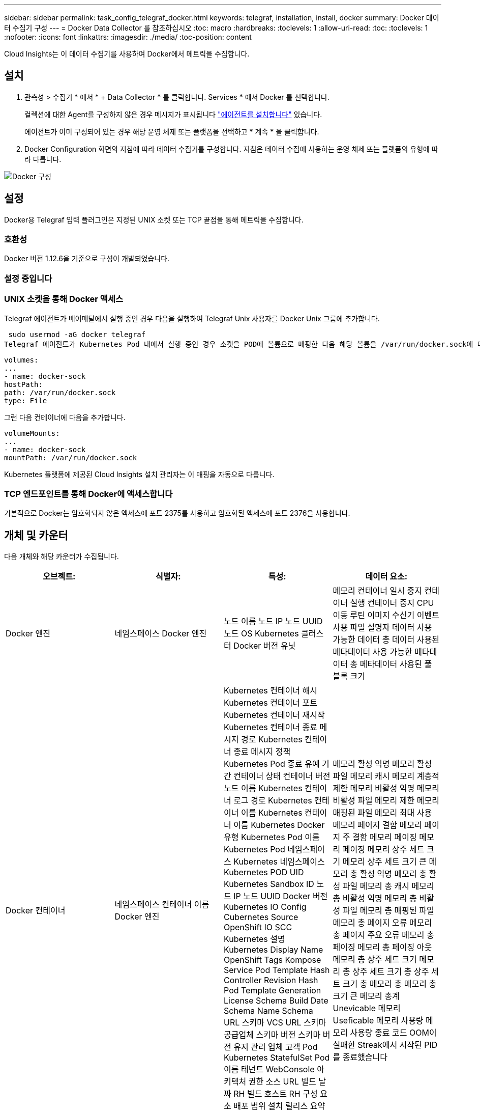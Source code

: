---
sidebar: sidebar 
permalink: task_config_telegraf_docker.html 
keywords: telegraf, installation, install, docker 
summary: Docker 데이터 수집기 구성 
---
= Docker Data Collector 를 참조하십시오
:toc: macro
:hardbreaks:
:toclevels: 1
:allow-uri-read: 
:toc: 
:toclevels: 1
:nofooter: 
:icons: font
:linkattrs: 
:imagesdir: ./media/
:toc-position: content


[role="lead"]
Cloud Insights는 이 데이터 수집기를 사용하여 Docker에서 메트릭을 수집합니다.



== 설치

. 관측성 > 수집기 * 에서 * + Data Collector * 를 클릭합니다. Services * 에서 Docker 를 선택합니다.
+
컬렉션에 대한 Agent를 구성하지 않은 경우 메시지가 표시됩니다 link:task_config_telegraf_agent.html["에이전트를 설치합니다"] 있습니다.

+
에이전트가 이미 구성되어 있는 경우 해당 운영 체제 또는 플랫폼을 선택하고 * 계속 * 을 클릭합니다.

. Docker Configuration 화면의 지침에 따라 데이터 수집기를 구성합니다. 지침은 데이터 수집에 사용하는 운영 체제 또는 플랫폼의 유형에 따라 다릅니다.


image:DockerDCConfigLinux.png["Docker 구성"]



== 설정

Docker용 Telegraf 입력 플러그인은 지정된 UNIX 소켓 또는 TCP 끝점을 통해 메트릭을 수집합니다.



=== 호환성

Docker 버전 1.12.6을 기준으로 구성이 개발되었습니다.



=== 설정 중입니다



=== UNIX 소켓을 통해 Docker 액세스

Telegraf 에이전트가 베어메탈에서 실행 중인 경우 다음을 실행하여 Telegraf Unix 사용자를 Docker Unix 그룹에 추가합니다.

 sudo usermod -aG docker telegraf
Telegraf 에이전트가 Kubernetes Pod 내에서 실행 중인 경우 소켓을 POD에 볼륨으로 매핑한 다음 해당 볼륨을 /var/run/docker.sock에 마운트하여 Docker Unix 소켓을 표시합니다. 예를 들어 PodSpec에 다음을 추가합니다.

[listing]
----
volumes:
...
- name: docker-sock
hostPath:
path: /var/run/docker.sock
type: File
----
그런 다음 컨테이너에 다음을 추가합니다.

[listing]
----
volumeMounts:
...
- name: docker-sock
mountPath: /var/run/docker.sock
----
Kubernetes 플랫폼에 제공된 Cloud Insights 설치 관리자는 이 매핑을 자동으로 다룹니다.



=== TCP 엔드포인트를 통해 Docker에 액세스합니다

기본적으로 Docker는 암호화되지 않은 액세스에 포트 2375를 사용하고 암호화된 액세스에 포트 2376을 사용합니다.



== 개체 및 카운터

다음 개체와 해당 카운터가 수집됩니다.

[cols="<.<,<.<,<.<,<.<"]
|===
| 오브젝트: | 식별자: | 특성: | 데이터 요소: 


| Docker 엔진 | 네임스페이스 Docker 엔진 | 노드 이름 노드 IP 노드 UUID 노드 OS Kubernetes 클러스터 Docker 버전 유닛 | 메모리 컨테이너 일시 중지 컨테이너 실행 컨테이너 중지 CPU 이동 루틴 이미지 수신기 이벤트 사용 파일 설명자 데이터 사용 가능한 데이터 총 데이터 사용된 메타데이터 사용 가능한 메타데이터 총 메타데이터 사용된 풀 블록 크기 


| Docker 컨테이너 | 네임스페이스 컨테이너 이름 Docker 엔진 | Kubernetes 컨테이너 해시 Kubernetes 컨테이너 포트 Kubernetes 컨테이너 재시작 Kubernetes 컨테이너 종료 메시지 경로 Kubernetes 컨테이너 종료 메시지 정책 Kubernetes Pod 종료 유예 기간 컨테이너 상태 컨테이너 버전 노드 이름 Kubernetes 컨테이너 로그 경로 Kubernetes 컨테이너 이름 Kubernetes 컨테이너 이름 Kubernetes Docker 유형 Kubernetes Pod 이름 Kubernetes Pod 네임스페이스 Kubernetes 네임스페이스 Kubernetes POD UID Kubernetes Sandbox ID 노드 IP 노드 UUID Docker 버전 Kubernetes IO Config Cubernetes Source OpenShift IO SCC Kubernetes 설명 Kubernetes Display Name OpenShift Tags Kompose Service Pod Template Hash Controller Revision Hash Pod Template Generation License Schema Build Date Schema Name Schema URL 스키마 VCS URL 스키마 공급업체 스키마 버전 스키마 버전 유지 관리 업체 고객 Pod Kubernetes StatefulSet Pod 이름 테넌트 WebConsole 아키텍처 권한 소스 URL 빌드 날짜 RH 빌드 호스트 RH 구성 요소 배포 범위 설치 릴리스 요약 제거 VCS 참조 VCS 유형 공급업체 버전 상태 컨테이너 ID | 메모리 활성 익명 메모리 활성 파일 메모리 캐시 메모리 계층적 제한 메모리 비활성 익명 메모리 비활성 파일 메모리 제한 메모리 매핑된 파일 메모리 최대 사용 메모리 페이지 결함 메모리 페이지 주 결함 메모리 페이징 메모리 페이징 메모리 상주 세트 크기 메모리 상주 세트 크기 큰 메모리 총 활성 익명 메모리 총 활성 파일 메모리 총 캐시 메모리 총 비활성 익명 메모리 총 비활성 파일 메모리 총 매핑된 파일 메모리 총 페이지 오류 메모리 총 페이지 주요 오류 메모리 총 페이징 메모리 총 페이징 아웃 메모리 총 상주 세트 크기 메모리 총 상주 세트 크기 총 상주 세트 크기 총 메모리 총 메모리 총 크기 큰 메모리 총계 Unevicable 메모리 Useficable 메모리 사용량 메모리 사용량 종료 코드 OOM이 실패한 Streak에서 시작된 PID를 종료했습니다 


| Docker 컨테이너 블록 IO | 네임스페이스 컨테이너 이름 장치 Docker 엔진 | Kubernetes 컨테이너 해시 Kubernetes 컨테이너 포트 Kubernetes 컨테이너 재시작 Kubernetes 컨테이너 종료 메시지 경로 Kubernetes 컨테이너 종료 메시지 정책 Kubernetes Pod 종료 유예 기간 컨테이너 상태 컨테이너 버전 노드 이름 Kubernetes 컨테이너 로그 경로 Kubernetes 컨테이너 이름 Kubernetes 컨테이너 이름 Kubernetes Docker 유형 Kubernetes Pod 이름 Kubernetes Pod 네임스페이스 Kubernetes 네임스페이스 Kubernetes POD UID Kubernetes Sandbox ID 노드 IP 노드 UUID Docker 버전 Kubernetes Config Cubernetes 소스 OpenShift SCC Kubernetes 설명 Kubernetes 표시 이름 OpenShift 태그 스키마 버전 Pod 템플릿 해시 컨트롤러 수정 해시 템플릿 생성 Kompose 서비스 스키마 빌드 날짜 스키마 이름 스키마 공급업체 고객 Pod Kubernetes StatefulSet Pod 이름 테넌트 WebConsole 빌드 날짜 라이센스 공급업체 아키텍처 권한 소스 URL RH 빌드 호스트 RH 구성 요소 배포 범위 설치 유지 보수 관리자 릴리스 실행 요약 제거 VCS 참조 VCS 유형 버전 스키마 URL 스키마 VCS URL 스키마 버전 컨테이너 ID | 입출력 서비스 바이트 재귀 비동기 입출력 서비스 바이트 재귀 읽기 입출력 서비스 바이트 재귀 동기화 입출력 서비스 바이트 재귀 총 입출력 서비스 바이트 재귀 입출력 서비스 재귀 입출력 서비스 재귀 입출력 서비스 재귀 입출력 재귀적 입출력 서비스 재귀적 입출력 서비스 재귀적 입출력 재귀적 입출력 서비스 입출력 재귀적 입출력 서비스 입출력 재귀적 쓰기 


| Docker 컨테이너 네트워크 를 참조하십시오 | 네임스페이스 컨테이너 이름 네트워크 Docker 엔진 | 컨테이너 이미지 컨테이너 상태 컨테이너 버전 노드 이름 노드 IP 노드 UUID 노드 OS K8s 클러스터 Docker 버전 컨테이너 ID | RX Drop된 RX Bytes RX Errors RX Packets TX Drop TX Bytes TX Errors TX Packet 


| Docker 컨테이너 CPU | 네임스페이스 컨테이너 이름 CPU Docker Engine입니다 | Kubernetes 컨테이너 해시 Kubernetes 컨테이너 포트 Kubernetes 컨테이너 재시작 Kubernetes 컨테이너 종료 메시지 경로 Kubernetes 컨테이너 종료 메시지 정책 Kubernetes Pod 종료 유예 기간 Kubernetes 구성 보기 Kubernetes 구성 소스 SCC OpenShift 컨테이너 이미지 컨테이너 상태 컨테이너 버전 노드 이름 Kubernetes 컨테이너 로그 경로 Kubernetes 컨테이너 이름 Kubernetes Docker 유형 Kubernetes Pod 이름 Kubernetes Pod 네임스페이스 Kubernetes Pod UID Kubernetes Sandbox ID 노드 IP 노드 UUID 노드 OS Kubernetes 클러스터 Docker 버전 Kubernetes 설명 Kubernetes 표시 이름 OpenShift 태그 스키마 버전 Pod 템플릿 해시 컨트롤러 수정 해시 템플릿 생성 Kompose 서비스 스키마 빌드 날짜 스키마 라이센스 스키마 이름 스키마 공급업체 고객 포드 Kubernetes StatefulSet Pod 이름 테넌트 WebConsole 빌드 날짜 라이센스 공급업체 아키텍처 권한 있는 소스 URL RH 빌드 호스트 RH 구성 요소 배포 범위 설치 유지 보수 관리자 릴리스 설치 요약 제거 VCS 참조 VCS 유형 버전 스키마 URL 스키마 VCS URL 스키마 버전 컨테이너 ID | 제한 기간 제한 제한 제한된 기간 제한 사용자 모드 사용 비율 시스템 사용 총계의 커널 모드 사용에서 제한된 시간 사용 제한 
|===


== 문제 해결

[cols="2*"]
|===
| 문제: | 다음을 시도해 보십시오. 


| 구성 페이지의 지침에 따라 Cloud Insights에 Docker 메트릭이 표시되지 않습니다. | Telegraf 에이전트 로그를 확인하여 다음 오류를 보고하는지 확인합니다. E! 플러그인 오류 [inputs.docker]: Docker 데몬 소켓에 연결하려고 시도하는 동안 권한이 거부되었습니다. 필요한 경우 위에서 지정한 대로 Telegraf 에이전트 액세스를 Docker Unix 소켓에 제공하는 데 필요한 단계를 수행하십시오. 
|===
추가 정보는 에서 찾을 수 있습니다 link:concept_requesting_support.html["지원"] 페이지.
